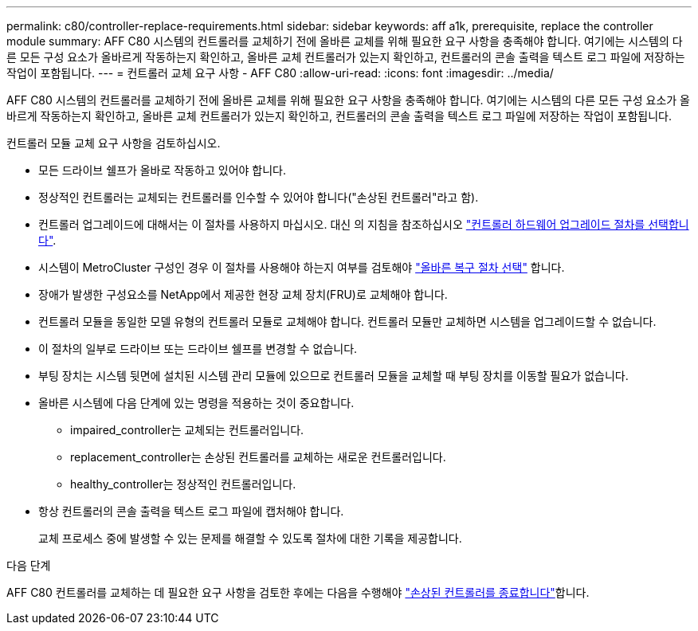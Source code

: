 ---
permalink: c80/controller-replace-requirements.html 
sidebar: sidebar 
keywords: aff a1k, prerequisite, replace the controller module 
summary: AFF C80 시스템의 컨트롤러를 교체하기 전에 올바른 교체를 위해 필요한 요구 사항을 충족해야 합니다. 여기에는 시스템의 다른 모든 구성 요소가 올바르게 작동하는지 확인하고, 올바른 교체 컨트롤러가 있는지 확인하고, 컨트롤러의 콘솔 출력을 텍스트 로그 파일에 저장하는 작업이 포함됩니다. 
---
= 컨트롤러 교체 요구 사항 - AFF C80
:allow-uri-read: 
:icons: font
:imagesdir: ../media/


[role="lead"]
AFF C80 시스템의 컨트롤러를 교체하기 전에 올바른 교체를 위해 필요한 요구 사항을 충족해야 합니다. 여기에는 시스템의 다른 모든 구성 요소가 올바르게 작동하는지 확인하고, 올바른 교체 컨트롤러가 있는지 확인하고, 컨트롤러의 콘솔 출력을 텍스트 로그 파일에 저장하는 작업이 포함됩니다.

컨트롤러 모듈 교체 요구 사항을 검토하십시오.

* 모든 드라이브 쉘프가 올바로 작동하고 있어야 합니다.
* 정상적인 컨트롤러는 교체되는 컨트롤러를 인수할 수 있어야 합니다("손상된 컨트롤러"라고 함).
* 컨트롤러 업그레이드에 대해서는 이 절차를 사용하지 마십시오. 대신 의 지침을 참조하십시오 https://docs.netapp.com/us-en/ontap-systems-upgrade/choose_controller_upgrade_procedure.html["컨트롤러 하드웨어 업그레이드 절차를 선택합니다"].
* 시스템이 MetroCluster 구성인 경우 이 절차를 사용해야 하는지 여부를 검토해야 https://docs.netapp.com/us-en/ontap-metrocluster/disaster-recovery/concept_choosing_the_correct_recovery_procedure_parent_concept.html["올바른 복구 절차 선택"] 합니다.
* 장애가 발생한 구성요소를 NetApp에서 제공한 현장 교체 장치(FRU)로 교체해야 합니다.
* 컨트롤러 모듈을 동일한 모델 유형의 컨트롤러 모듈로 교체해야 합니다. 컨트롤러 모듈만 교체하면 시스템을 업그레이드할 수 없습니다.
* 이 절차의 일부로 드라이브 또는 드라이브 쉘프를 변경할 수 없습니다.
* 부팅 장치는 시스템 뒷면에 설치된 시스템 관리 모듈에 있으므로 컨트롤러 모듈을 교체할 때 부팅 장치를 이동할 필요가 없습니다.
* 올바른 시스템에 다음 단계에 있는 명령을 적용하는 것이 중요합니다.
+
** impaired_controller는 교체되는 컨트롤러입니다.
** replacement_controller는 손상된 컨트롤러를 교체하는 새로운 컨트롤러입니다.
** healthy_controller는 정상적인 컨트롤러입니다.


* 항상 컨트롤러의 콘솔 출력을 텍스트 로그 파일에 캡처해야 합니다.
+
교체 프로세스 중에 발생할 수 있는 문제를 해결할 수 있도록 절차에 대한 기록을 제공합니다.



.다음 단계
AFF C80 컨트롤러를 교체하는 데 필요한 요구 사항을 검토한 후에는 다음을 수행해야 link:controller-replace-shutdown.html["손상된 컨트롤러를 종료합니다"]합니다.

